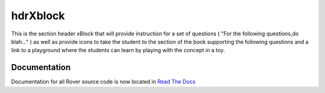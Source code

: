 hdrXblock
=========
This is the section header xBlock that will provide instruction for a set of questions ( "For the following questions,do blah..." ) as well as provide icons to take the student to the section of the book supporting the following questions and a link to a playground where the students can learn by playing with the concept in a toy.

Documentation
-------------
Documentation for all Rover source code is now located 
in `Read The Docs <https://querium-adminroverbyopenstaxorg.readthedocs-hosted.com>`__

